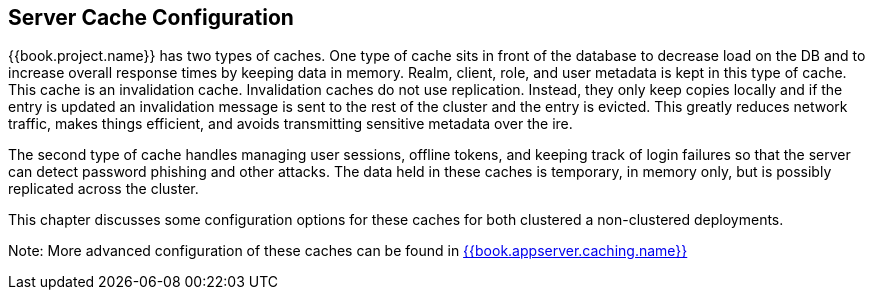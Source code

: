 
== Server Cache Configuration

{{book.project.name}} has two types of caches.  One type of cache sits in front of the database to decrease load on the DB
and to increase overall response times by keeping data in memory.  Realm, client, role, and user metadata is kept in this type of cache.
This cache is an invalidation cache.  Invalidation caches do not use replication.
Instead, they only keep copies locally and if the entry is updated an invalidation message is sent to the rest of the cluster
and the entry is evicted.  This greatly reduces network traffic, makes things efficient, and avoids transmitting sensitive
metadata over the ire.

The second type of cache handles managing user sessions, offline tokens, and keeping track of login failures so that the
server can detect password phishing and other attacks.  The data held in these caches is temporary, in memory only,
but is possibly replicated across the cluster.

This chapter discusses some configuration options for these caches for both clustered a non-clustered deployments.

Note:  More advanced configuration of these caches can be found in link:{{book.appserver.caching.link}}[{{book.appserver.caching.name}}]



